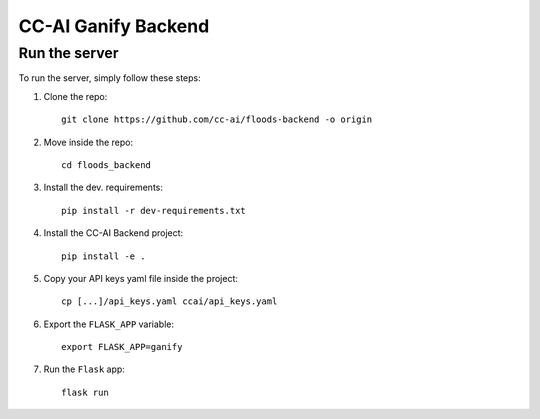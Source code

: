 ====================
CC-AI Ganify Backend
====================

Run the server
--------------

To run the server, simply follow these steps:

1. Clone the repo::

    git clone https://github.com/cc-ai/floods-backend -o origin

2. Move inside the repo::

    cd floods_backend

3. Install the dev. requirements::

    pip install -r dev-requirements.txt

4. Install the CC-AI Backend project::

    pip install -e .

5. Copy your API keys yaml file inside the project::

    cp [...]/api_keys.yaml ccai/api_keys.yaml

6. Export the ``FLASK_APP`` variable::

    export FLASK_APP=ganify

7. Run the ``Flask`` app::

    flask run
